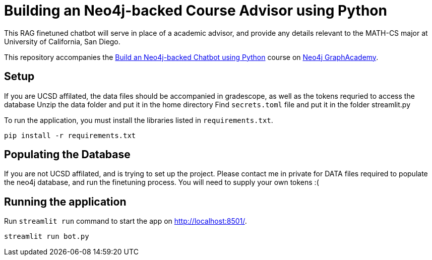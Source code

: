 = Building an Neo4j-backed Course Advisor using Python

This RAG finetuned chatbot will serve in place of a academic advisor, and provide any details relevant to the MATH-CS major at University of California, San Diego.

This repository accompanies the link:https://graphacademy.neo4j.com/courses/llm-chatbot-python/?ref=github[Build an Neo4j-backed Chatbot using Python^] course on link:https://graphacademy.neo4j.com/?ref=github[Neo4j GraphAcademy^].

== Setup
If you are UCSD affilated, the data files should be accompanied in gradescope, as well as the tokens requried to access the database
Unzip the data folder and put it in the home directory
Find ```secrets.toml``` file and put it in the folder streamlit.py

To run the application, you must install the libraries listed in `requirements.txt`.

[source,sh]
pip install -r requirements.txt

== Populating the Database
If you are not UCSD affilated, and is trying to set up the project. 
Please contact me in private for DATA files required to populate the neo4j database, and run the finetuning process.
You will need to supply your own tokens :( 

== Running the application
Run `streamlit run` command to start the app on link:http://localhost:8501/[http://localhost:8501/^].

[source,sh]
streamlit run bot.py



